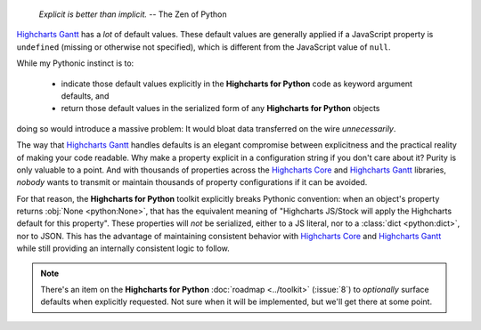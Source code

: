   *Explicit is better than implicit.*
  -- The Zen of Python

`Highcharts Gantt <https://www.highcharts.com/products/gantt/>`__ has a *lot* of default
values. These default values are generally applied if a JavaScript property is
``undefined`` (missing or otherwise not specified), which is different from the JavaScript
value of ``null``.

While my Pythonic instinct is to:

  * indicate those default values explicitly in the **Highcharts for Python** code as
    keyword argument defaults, and
  * return those default values in the serialized form of any **Highcharts for Python**
    objects

doing so would introduce a massive problem: It would bloat data transferred on the wire
*unnecessarily*.

The way that `Highcharts Gantt <https://www.highcharts.com/products/gantt/>`__ handles
defaults is an elegant compromise between explicitness and the practical reality of making
your code readable. Why make a property explicit in a configuration string if you don't
care about it? Purity is only valuable to a point. And with thousands of properties across
the `Highcharts Core <https://www.highcharts.com/products/highcharts/>`__ and
`Highcharts Gantt <https://www.highcharts.com/products/gantt/>`__ libraries, *nobody*
wants to transmit or maintain thousands of property configurations if it can be avoided.

For that reason, the **Highcharts for Python** toolkit explicitly breaks Pythonic
convention: when an object's property returns :obj:`None <python:None>`, that has the
equivalent meaning of "Highcharts JS/Stock will apply the Highcharts default for this
property". These properties will *not* be serialized, either to a JS literal, nor to a
:class:`dict <python:dict>`, nor to JSON. This has the advantage of maintaining consistent
behavior with `Highcharts Core <https://www.highcharts.com/products/highcharts/>`__ and
`Highcharts Gantt <https://www.highcharts.com/products/gantt/>`__ while still providing an
internally consistent logic to follow.

.. note::

  There's an item on the **Highcharts for Python** :doc:`roadmap <../toolkit>`
  (:issue:`8`) to *optionally* surface defaults when explicitly requested. Not sure when
  it will be implemented, but we'll get there at some point.
